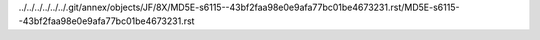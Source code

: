 ../../../../../../.git/annex/objects/JF/8X/MD5E-s6115--43bf2faa98e0e9afa77bc01be4673231.rst/MD5E-s6115--43bf2faa98e0e9afa77bc01be4673231.rst